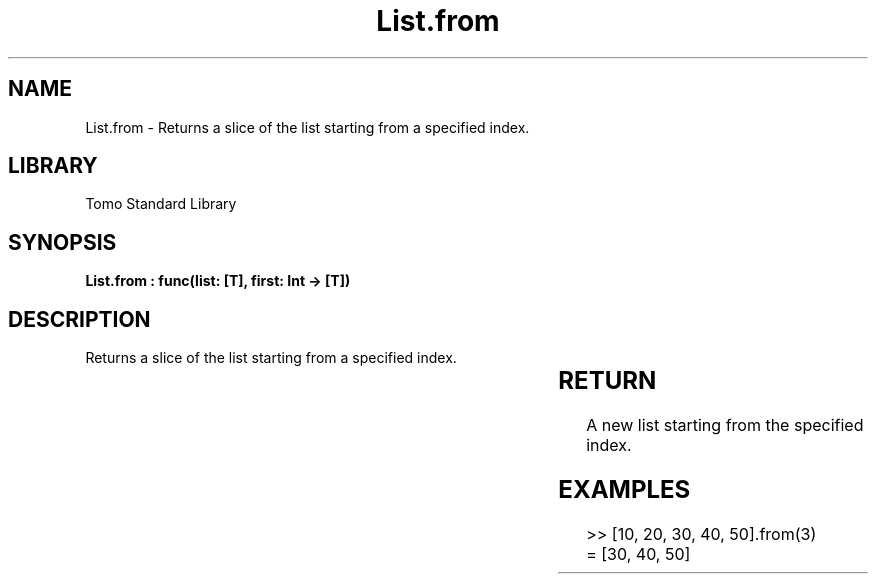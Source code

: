 '\" t
.\" Copyright (c) 2025 Bruce Hill
.\" All rights reserved.
.\"
.TH List.from 3 2025-04-19T14:30:40.361167 "Tomo man-pages"
.SH NAME
List.from \- Returns a slice of the list starting from a specified index.

.SH LIBRARY
Tomo Standard Library
.SH SYNOPSIS
.nf
.BI "List.from : func(list: [T], first: Int -> [T])"
.fi

.SH DESCRIPTION
Returns a slice of the list starting from a specified index.


.TS
allbox;
lb lb lbx lb
l l l l.
Name	Type	Description	Default
list	[T]	The original list. 	-
first	Int	The index to start from. 	-
.TE
.SH RETURN
A new list starting from the specified index.

.SH EXAMPLES
.EX
>> [10, 20, 30, 40, 50].from(3)
= [30, 40, 50]
.EE
